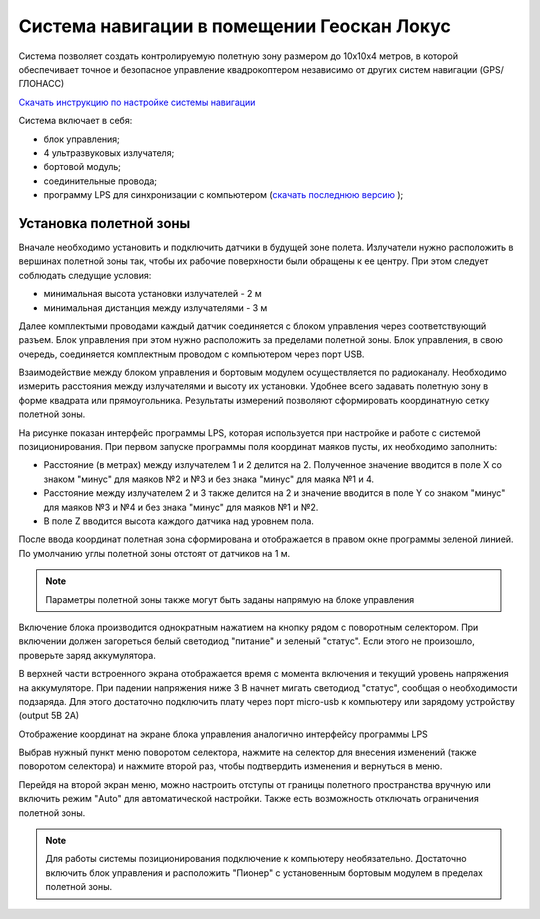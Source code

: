 Система навигации в помещении Геоскан Локус
=================================================
Система позволяет создать контролируемую полетную зону размером до 10х10х4 метров, в которой обеспечивает точное и безопасное управление квадрокоптером независимо от других систем навигации (GPS/ГЛОНАСС)

.. image:: /_static/images/indor_navigation.png
	:align: center

`Скачать инструкцию по настройке системы навигации`_

Система включает в себя:

* блок управления;
* 4 ультразвуковых излучателя;
* бортовой модуль;
* соединительные провода;
* программу LPS для синхронизации с компьютером (`скачать последнюю версию`_ );

.. _скачать последнюю версию: https://dl.geoscan.aero/pioneer/upload/LPS/Geoscan_LPS.exe
.. _Скачать инструкцию по настройке системы навигации: https://dl.geoscan.aero/pioneer/upload/Docs/User_manual_Locus.pdf

Установка полетной зоны
----------------------------

.. image:: /_static/images/nav_system.PNG
	:align: center

Вначале необходимо установить и подключить датчики в будущей зоне полета. Излучатели нужно расположить в вершинах полетной зоны так, чтобы их рабочие поверхности были обращены к ее центру. При этом следует соблюдать следущие условия:

* минимальная высота установки излучателей - 2 м
* минимальная дистанция между излучателями  - 3 м

Далее комплектыми проводами каждый датчик соединяется с блоком управления через соответствующий разъем. Блок управления при этом нужно расположить за пределами полетной зоны. Блок управления, в свою очередь, соединяется комплектным проводом с компьютером через порт USB. 

Взаимодействие между блоком управления и бортовым модулем осуществляется по радиоканалу. Необходимо измерить расстояния между излучателями и высоту их установки. Удобнее всего задавать полетную зону в форме квадрата или прямоугольника. Результаты измерений позволяют сформировать координатную сетку полетной зоны. 


.. image:: /_static/images/indoor_prog.png
	:align: center

На рисунке показан интерфейс программы LPS, которая используется при настройке и работе с системой позиционирования. При первом запуске программы поля координат маяков пусты, их необходимо заполнить:

* Расстояние (в метрах) между излучателем 1 и 2 делится на 2. Полученное значение вводится в поле X со знаком "минус" для маяков №2 и №3 и без знака "минус" для маяка №1 и 4. 

* Расстояние между излучателем 2 и 3 также делится на 2 и значение вводится в поле Y со знаком "минус" для маяков №3 и №4 и без знака "минус" для маяков №1 и №2.

* В поле Z вводится высота каждого датчика над уровнем пола. 

После ввода координат полетная зона сформирована и отображается в правом окне программы зеленой линией. По умолчанию углы полетной зоны отстоят от датчиков на 1 м. 


.. note::
	Параметры полетной зоны также могут быть заданы напрямую на блоке управления  

Включение блока производится однократным нажатием на кнопку рядом с поворотным селектором. При включении должен загореться белый светодиод "питание" и зеленый "статус". Если этого не произошло, проверьте заряд аккумулятора. 

В верхней части встроенного экрана отображается время с момента включения и текущий уровень напряжения на аккумуляторе. При падении напряжения ниже 3 В начнет мигать светодиод "статус", сообщая о необходимости подзаряда. Для этого достаточно подключить плату через порт micro-usb к компьютеру или зарядому устройству (output 5В 2А)

Отображение координат на экране блока управления аналогично интерфейсу программы LPS

.. image:: /_static/images/indoor_board_int1.PNG
	:align: center

Выбрав нужный пункт меню поворотом селектора, нажмите на селектор для внесения изменений (также поворотом селектора) и нажмите второй раз, чтобы подтвердить изменения и вернуться в меню.

Перейдя на второй экран меню, можно настроить отступы от границы полетного пространства вручную или включить режим "Auto" для автоматической настройки. Также есть возможность отключать ограничения полетной зоны.

.. image:: /_static/images/indoor_board_int2.PNG
	:align: center

.. note::
    Для работы системы позиционирования подключение к компьютеру необязательно. Достаточно включить блок управления и расположить "Пионер" с установенным бортовым модулем в пределах полетной зоны. 

